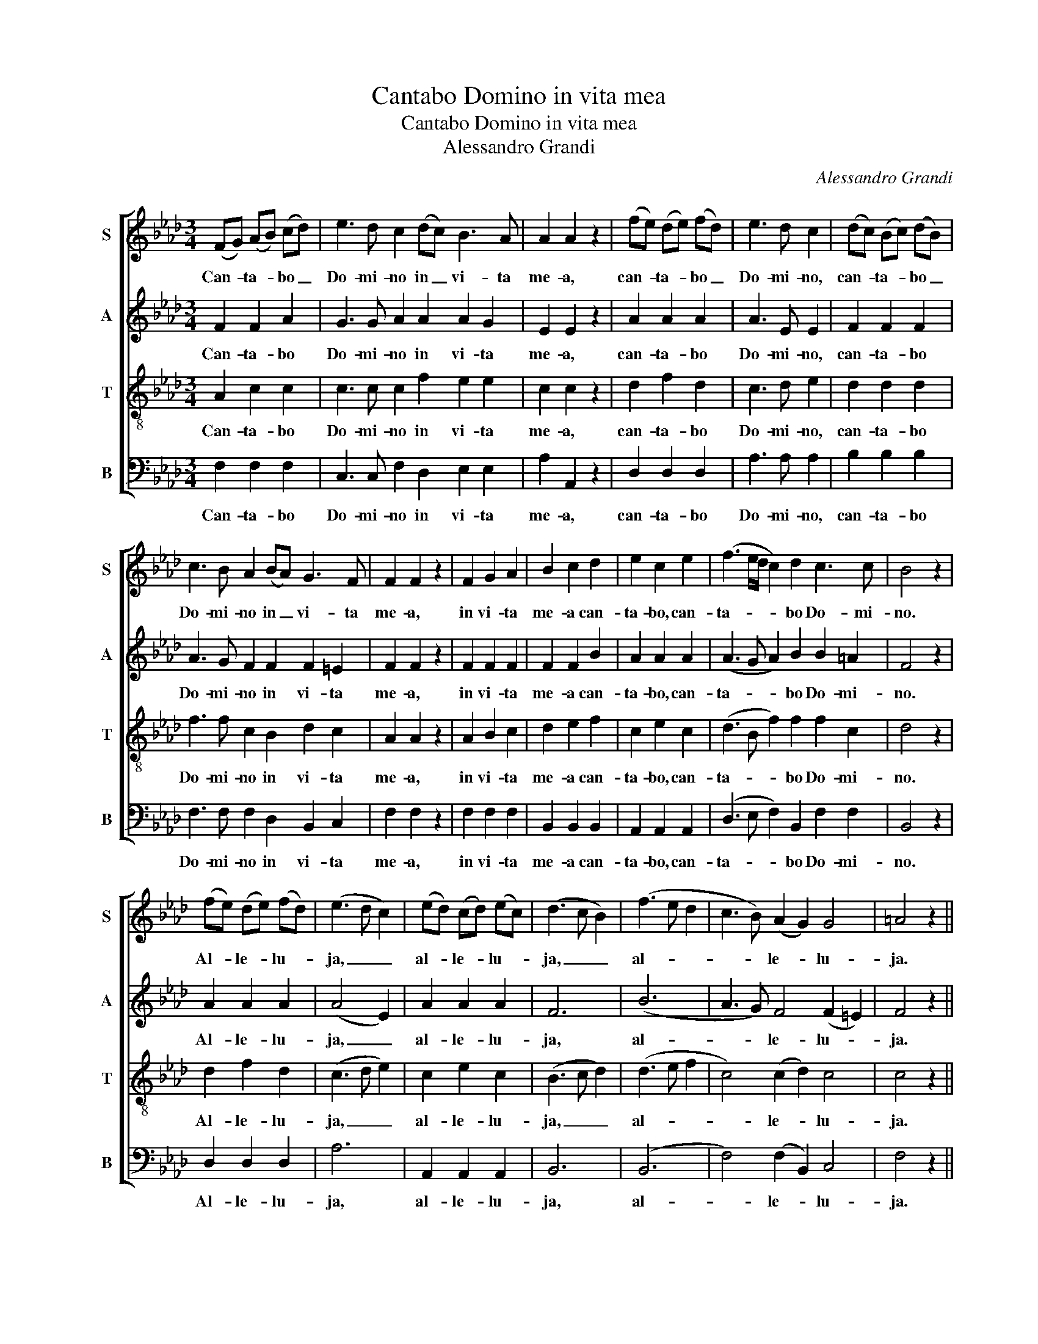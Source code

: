 X:1
T:Cantabo Domino in vita mea
T:Cantabo Domino in vita mea
T:Alessandro Grandi
C:Alessandro Grandi
%%score [ 1 2 3 4 ]
L:1/8
M:3/4
K:Ab
V:1 treble nm="S" snm="S"
V:2 treble nm="A" snm="A"
V:3 treble-8 nm="T" snm="T"
V:4 bass nm="B" snm="B"
V:1
 (FG) (AB) (cd) | e3 d c2 (dc) B3 A | A2 A2 z2 | (fe) (de) (fd) | e3 d c2 | (dc) (Bc) (dB) | %6
w: Can- * ta- * bo _|Do- mi- no in _ vi- ta|me- a,|can- * ta- * bo _|Do- mi- no,|can- * ta- * bo _|
 c3 B A2 (BA) G3 F | F2 F2 z2 | F2 G2 A2 | B2 c2 d2 | e2 c2 e2 | (f3 e/d/ c2) d2 c3 c | B4 z2 | %13
w: Do- mi- no in _ vi- ta|me- a,|in vi- ta|me- a can-|ta- bo, can-|ta- * * * bo Do- mi-|no.|
 (fe) (de) (fd) | (e3 d c2) | (ed) (cd) (ec) | (d3 c B2) | (f3 e d2 | c3 B) (A2 G2) G4 | =A4 z2 || %20
w: Al- * le- * lu- *|ja, _ _|al- * le- * lu- *|ja, _ _|al- * *|* * le- * lu-|ja.|
 F2 G2 A2 | B2 c2 d2 | (e>d) c2 e2 | (f3 e/d/ c2) d2 d3 c | d4 z2 | f3 f e d | e4 c2 | d3 d c B | %28
w: In vi- ta|me- a can-|ta- * bo, can-|ta- * * * bo Do- mi-|no,|psal- lam De- o|me- o,|psal- lam De- o|
 c2 c2 A2 | (Bc dc B2) A2 G3 G | A2 z2 A2 | (Bc dc B2) A2 G3 G | =A4 z2 | (f>e) (d>e) (f>d) | %34
w: me- o quam|di- * * * * u fu- e-|ro, quam|di- * * * * u fu- e-|ro.|Al- * le- * lu- *|
 (e3 d c2) | (e>d) (c>d) (e>c) | (d3 c B2) | (f3 e d2 | c3 B) (A2 G2) G4 | =A4 z2 || %40
w: ja, _ _|al- * le- * lu- *|ja, _ _|al- * *|* * le- * lu-|ja.|
[M:4/4] z2 A B c A c d | e2 e e e3 =d | e2 E2 G A B B | (B3 =A) B2 _d e | f2 ff f3 =e | %45
w: De- lec- ta- bor, de- lec-|ta- bor in Do- mi-|no in De- o Je- su|me- * o, de- lec-|ta- bor in Do- mi-|
 f2 c2 d c e d | c4 B4 | z2 c2 d3/2 c/ e3/2 d/ | c4 B4 |:[M:3/4] (f>e) (d>e) (f>d) | (e3 d c2) | %51
w: no, in De- o Je- su|me- o|in De- o Je- su|me- o.|Al- * le- * lu- *|ja, * *|
 (e>d) (c>d) (e>c) | (d3 c B2) | (f3 e d2 | c3 B) (A2 G2) G4 | =A4 z2 :| %56
w: al- * le- * lu- *|ja, * *|al- * *|* * le- * lu-|ja.|
V:2
 F2 F2 A2 | G3 G A2 A2 A2 G2 | E2 E2 z2 | A2 A2 A2 | A3 E E2 | F2 F2 F2 | A3 G F2 F2 F2 =E2 | %7
w: Can- ta- bo|Do- mi- no in vi- ta|me- a,|can- ta- bo|Do- mi- no,|can- ta- bo|Do- mi- no in vi- ta|
 F2 F2 z2 | F2 F2 F2 | F2 F2 B2 | A2 A2 A2 | (A3 G A2) B2 B2 =A2 | F4 z2 | A2 A2 A2 | (A4 E2) | %15
w: me- a,|in vi- ta|me- a can-|ta- bo, can-|ta- * * bo Do- mi-|no.|Al- le- lu-|ja, _|
 A2 A2 A2 | F6 | (B6 | A3 G) F4 (F2 =E2) | F4 z2 || F2 F2 F2 | F2 F2 B2 | A2 A2 A2 | %23
w: al- le- lu-|ja,|al-|* * le- lu- *|ja.|In vi- ta|me- a can-|ta- bo, can-|
 (A3 G A2) A2 _G2 E2 | F4 z2 | A3 A =G G | E4 A2 | F3 F F =G | A2 A2 F2 | (F4 =E2) F2 F2 =E2 | %30
w: ta- * * bo Do- mi-|no,|psal- lam De- o|me- o,|psal- lam De- o|me- o, quam|di- * u fu- e-|
 F2 z2 F2 | (F4 =E2) F2 F2 =E2 | F4 z2 | _A2 A2 A2 | (A4 E2) | A2 A2 A2 | F6 | (B6 | %38
w: ro, quam|di- * u fu- e-|ro.|Al- le- lu-|ja, _|al- le- lu-|ja,|al-|
 A3 G) F4 F2 =E2 | F4 z2 ||[M:4/4] A4 A4 | G2 A2 F2 F2 | G2 G2 G2 G2 | F4 F4 | B4 G2 G2 | %45
w: * * le- lu- *|ja.|De- lec-|ta- bor Do- mi-|no, in De- o|me- o,|in Do- mi-|
 =A2 A2 F2 F2 | =AG A2 F4 | =A4 F2 F2 | (=A>G A2) F4 |:[M:3/4] _A2 A2 A2 | (A4 E2) | A2 A2 A2 | %52
w: no, in De- o|me- * * o,|in De- o|me- * * o.|Al- le- lu-|ja _|al- le- lu-|
 F6 | (B6 | A3 G) F4 (F2 =E2) | F4 z2 :| %56
w: ja,|al-|* * le- lu- *|ja.|
V:3
 A2 c2 c2 | c3 c c2 f2 e2 e2 | c2 c2 z2 | d2 f2 d2 | c3 d e2 | d2 d2 d2 | f3 f c2 B2 d2 c2 | %7
w: Can- ta- bo|Do- mi- no in vi- ta|me- a,|can- ta- bo|Do- mi- no,|can- ta- bo|Do- mi- no in vi- ta|
 A2 A2 z2 | A2 B2 c2 | d2 e2 f2 | c2 e2 c2 | (d3 B f2) f2 f2 c2 | d4 z2 | d2 f2 d2 | (c3 d e2) | %15
w: me- a,|in vi- ta|me- a can-|ta- bo, can-|ta- * * bo Do- mi-|no.|Al- le- lu-|ja, _ _|
 c2 e2 c2 | (B3 c d2) | (d3 e f2 | c4) (c2 d2) c4 | c4 z2 || A2 B2 c2 | d2 e2 f2 | (c>d) e2 c2 | %23
w: al- le- lu-|ja, _ _|al- * *|* le- * lu-|ja.|In vi- ta|me- a can-|ta- * bo, can-|
 (d3 B A2) d2 B2 A2 | A4 z2 | d3 d B B | c4 e2 | d3 d d d | c2 c2 c2 | (f2 d2 c2) f2 d2 c2 | %30
w: ta- * * bo Do- mi-|no,|psal- lam De- o|me- o,|psal- lam De- o|me- o, quam|di- * * u fu- e-|
 c2 z2 c2 | (f2 d2 c2) f2 d2 c2 | c4 z2 | d2 f2 d2 | (c3 d e2) | c2 e2 c2 | (B3 c d2) | (d3 e f2 | %38
w: ro, quam|di- * * u fu- e-|ro.|Al- le- lu-|ja, _ _|al- le- lu-|ja, _ _|al- * *|
 c4) (c2 d2) c4 | c4 z2 ||[M:4/4] c4 c4 | c2 c2 B2 B2 | B2 B2 B2 e2 | c4 d4 | d4 c2 c2 | %45
w: * le- * lu-|ja.|De- lec-|ta- bor Do- mi-|no, in De- o|me- o,|in Do- mi-|
 c2 c2 B2 d2 | f4 d4 | c4 B2 d2 | f4 =d4 |:[M:3/4] d2 f2 d2 | (c3 d e2) | c2 e2 c2 | (B3 c d2) | %53
w: no, in De- o|me- o,|in De- o|me- o.|Al- le- lu-|ja, _ _|al- le- lu-|ja, _ _|
 (d3 e f2 | c4) (c2 d2) c4 | c4 z2 :| %56
w: al- * *|* le _ lu-|ja.|
V:4
 F,2 F,2 F,2 | C,3 C, F,2 D,2 E,2 E,2 | A,2 A,,2 z2 | D,2 D,2 D,2 | A,3 A, A,2 | B,2 B,2 B,2 | %6
w: Can- ta- bo|Do- mi- no in vi- ta|me- a,|can- ta- bo|Do- mi- no,|can- ta- bo|
 F,3 F, F,2 D,2 B,,2 C,2 | F,2 F,2 z2 | F,2 F,2 F,2 | B,,2 B,,2 B,,2 | A,,2 A,,2 A,,2 | %11
w: Do- mi- no in vi- ta|me- a,|in vi- ta|me- a can-|ta- bo, can-|
 (D,3 E, F,2) B,,2 F,2 F,2 | B,,4 z2 | D,2 D,2 D,2 | A,6 | A,,2 A,,2 A,,2 | B,,6 | (B,,6 | %18
w: ta- * * bo Do- mi-|no.|Al- le- lu-|ja,|al- le- lu-|ja,|al-|
 F,4) (F,2 B,,2) C,4 | F,4 z2 || F,2 F,2 F,2 | B,,2 B,,2 B,,2 | A,,2 A,,2 A,,2 | %23
w: * le- * lu-|ja.|In vi- ta|me- a can-|ta- bo, can-|
 (D,3 E, A,2) F,2 _G,2 A,2 | D,4 z2 | D,3 D, E, E, | A,4 A,2 | B,3 B, B, B, | F,2 F,2 F,2 | %29
w: ta- * * bo Do- mi-|no,|psal- lam De- o|me- o,|psal- lam De- o|me- o, quam|
 (D,2 B,,2 C,2) D,2 B,,2 C,2 | F,2 z2 F,2 | (D,2 B,,2 C,2) D,2 B,,2 C,2 | F,4 z2 | D,2 D,2 D,2 | %34
w: di- * * u fu- e-|ro, quam|di- * * u fu- e-|ro.|Al- le- lu-|
 A,6 | A,,2 A,,2 A,,2 | B,,6 | (B,,6 | F,4) (F,2 B,,2) C,4 | F,4 z2 ||[M:4/4] F,4 F,4 | %41
w: ja,|al- le- lu-|ja,|al-|* le- * lu-|ja.|De- lec-|
 C,2 A,,2 B,,2 B,,2 | E,2 E,2 E,2 E,2 | F,4 B,,4 | B,,4 C,2 C,2 | F,2 F,2 D,2 B,,2 | F,4 B,,4 | %47
w: ta- bor Do- mi-|no, in De- o|me- o,|in Do- mi-|no, in De- o|me- o,|
 F,4 D,2 B,,2 | F,4 B,,4 |:[M:3/4] D,2 D,2 D,2 | A,6 | A,,2 A,,2 A,,2 | B,,6 | (B,,6 | %54
w: in De- o|me- o.|Al- le- lu-|ja,|al- le- lu-|ja,|al-|
 F,4) (F,2 B,,2) C,4 | F,4 z2 :| %56
w: * le- * lu-|ja.|

